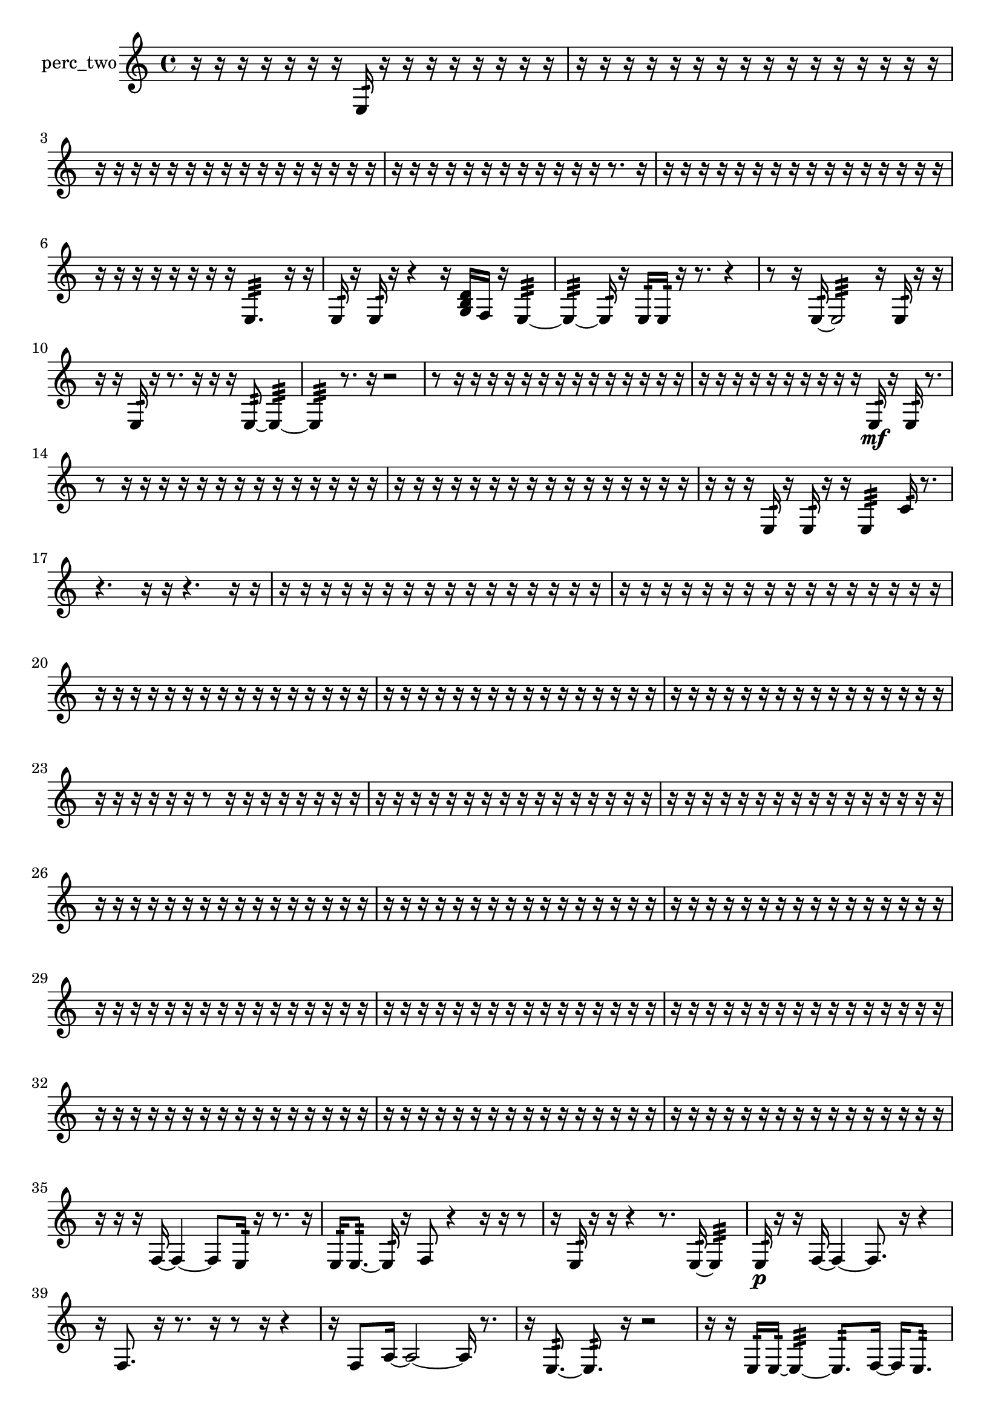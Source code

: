 % [notes] external for Pure Data
% development-version July 14, 2014 
% by Jaime E. Oliver La Rosa
% la.rosa@nyu.edu
% @ the Waverly Labs in NYU MUSIC FAS
% Open this file with Lilypond
% more information is available at lilypond.org
% Released under the GNU General Public License.

% HEADERS

glissandoSkipOn = {
  \override NoteColumn.glissando-skip = ##t
  \hide NoteHead
  \hide Accidental
  \hide Tie
  \override NoteHead.no-ledgers = ##t
}

glissandoSkipOff = {
  \revert NoteColumn.glissando-skip
  \undo \hide NoteHead
  \undo \hide Tie
  \undo \hide Accidental
  \revert NoteHead.no-ledgers
}
perc_two_part = {

  \time 4/4

  \clef treble 
  % ________________________________________bar 1 :
  r16  r16  r16  r16 
  r16  r16  r16  e16:32 
  r16  r16  r16  r16 
  r16  r16  r16  r16  |
  % ________________________________________bar 2 :
  r16  r16  r16  r16 
  r16  r16  r16  r16 
  r16  r16  r16  r16 
  r16  r16  r16  r16  |
  % ________________________________________bar 3 :
  r16  r16  r16  r16 
  r16  r16  r16  r16 
  r16  r16  r16  r16 
  r16  r16  r16  r16  |
  % ________________________________________bar 4 :
  r16  r16  r16  r16 
  r16  r16  r16  r16 
  r16  r16  r16  r16 
  r8.  r16  |
  % ________________________________________bar 5 :
  r16  r16  r16  r16 
  r16  r16  r16  r16 
  r16  r16  r16  r16 
  r16  r16  r16  r16  |
  % ________________________________________bar 6 :
  r16  r16  r16  r16 
  r16  r16  r16  r16 
  e4.:32 
  r16  r16  |
  % ________________________________________bar 7 :
  e16:32  r16  e16:32  r16 
  r4 
  r16  <g b d' >16  f16  r16 
  e4:32~  |
  % ________________________________________bar 8 :
  e4:32~ 
  e16:32  r16  e16:32  e16:32 
  r16  r8. 
  r4  |
  % ________________________________________bar 9 :
  r8  r16  e16:32~ 
  e2:32~ 
  r16  e16:32  r16  r16  |
  % ________________________________________bar 10 :
  r16  r16  e16:32  r16 
  r8.  r16 
  r16  r16  e8:32~ 
  e4:32~  |
  % ________________________________________bar 11 :
  e4:32 
  r8.  r16 
  r2  |
  % ________________________________________bar 12 :
  r8  r16  r16 
  r16  r16  r16  r16 
  r16  r16  r16  r16 
  r16  r16  r16  r16  |
  % ________________________________________bar 13 :
  r16  r16  r16  r16 
  r16  r16  r16  r16 
  r16  r16  e16:32\mf  r16 
  e16:32  r8.  |
  % ________________________________________bar 14 :
  r8  r16  r16 
  r16  r16  r16  r16 
  r16  r16  r16  r16 
  r16  r16  r16  r16  |
  % ________________________________________bar 15 :
  r16  r16  r16  r16 
  r16  r16  r16  r16 
  r16  r16  r16  r16 
  r16  r16  r16  r16  |
  % ________________________________________bar 16 :
  r16  r16  r16  e16:32 
  r16  e16:32  r16  r16 
  e4:32 
  c'16:32  r8.  |
  % ________________________________________bar 17 :
  r4. 
  r16  r16 
  r4. 
  r16  r16  |
  % ________________________________________bar 18 :
  r16  r16  r16  r16 
  r16  r16  r16  r16 
  r16  r16  r16  r16 
  r16  r16  r16  r16  |
  % ________________________________________bar 19 :
  r16  r16  r16  r16 
  r16  r16  r16  r16 
  r16  r16  r16  r16 
  r16  r16  r16  r16  |
  % ________________________________________bar 20 :
  r16  r16  r16  r16 
  r16  r16  r16  r16 
  r16  r16  r16  r16 
  r16  r16  r16  r16  |
  % ________________________________________bar 21 :
  r16  r16  r16  r16 
  r16  r16  r16  r16 
  r16  r16  r16  r16 
  r16  r16  r16  r16  |
  % ________________________________________bar 22 :
  r16  r16  r16  r16 
  r16  r16  r16  r16 
  r16  r16  r16  r16 
  r16  r16  r16  r16  |
  % ________________________________________bar 23 :
  r16  r16  r16  r16 
  r16  r16  r8 
  r16  r16  r16  r16 
  r16  r16  r16  r16  |
  % ________________________________________bar 24 :
  r16  r16  r16  r16 
  r16  r16  r16  r16 
  r16  r16  r16  r16 
  r16  r16  r16  r16  |
  % ________________________________________bar 25 :
  r16  r16  r16  r16 
  r16  r16  r16  r16 
  r16  r16  r16  r16 
  r16  r16  r16  r16  |
  % ________________________________________bar 26 :
  r16  r16  r16  r16 
  r16  r16  r16  r16 
  r16  r16  r16  r16 
  r16  r16  r16  r16  |
  % ________________________________________bar 27 :
  r16  r16  r16  r16 
  r16  r16  r16  r16 
  r16  r16  r16  r16 
  r16  r16  r16  r16  |
  % ________________________________________bar 28 :
  r16  r16  r16  r16 
  r16  r16  r16  r16 
  r16  r16  r16  r16 
  r16  r16  r16  r16  |
  % ________________________________________bar 29 :
  r16  r16  r16  r16 
  r16  r16  r16  r16 
  r16  r16  r16  r16 
  r16  r16  r16  r16  |
  % ________________________________________bar 30 :
  r16  r16  r16  r16 
  r16  r16  r16  r16 
  r16  r16  r16  r16 
  r16  r16  r16  r16  |
  % ________________________________________bar 31 :
  r16  r16  r16  r16 
  r16  r16  r16  r16 
  r16  r16  r16  r16 
  r16  r16  r16  r16  |
  % ________________________________________bar 32 :
  r16  r16  r16  r16 
  r16  r16  r16  r16 
  r16  r16  r16  r16 
  r16  r16  r16  r16  |
  % ________________________________________bar 33 :
  r16  r16  r16  r16 
  r16  r16  r16  r16 
  r16  r16  r16  r16 
  r16  r16  r16  r16  |
  % ________________________________________bar 34 :
  r16  r16  r16  r16 
  r16  r16  r16  r16 
  r16  r16  r16  r16 
  r16  r16  r16  r16  |
  % ________________________________________bar 35 :
  r16  r16  r16  f16~ 
  f4~ 
  f8  e16:32  r16 
  r8.  r16  |
  % ________________________________________bar 36 :
  e16:32  e8.:32~ 
  e16:32  r16  f8 
  r4 
  r16  r16  r8  |
  % ________________________________________bar 37 :
  r16  e16:32  r16  r16 
  r4 
  r8.  e16:32~ 
  e4:32  |
  % ________________________________________bar 38 :
  e16:32\p  r16  r16  f16~ 
  f4~ 
  f8.  r16 
  r4  |
  % ________________________________________bar 39 :
  r16  f8. 
  r16  r8. 
  r16  r8  r16 
  r4  |
  % ________________________________________bar 40 :
  r16  f8  a16~ 
  a2~ 
  a16  r8.  |
  % ________________________________________bar 41 :
  r16  e8.:32~ 
  e8.:32  r16 
  r2  |
  % ________________________________________bar 42 :
  r16  r16  e16:32  e16:32~ 
  e4:32~ 
  e8.:32  f16~ 
  f16  e8.:32  |
  % ________________________________________bar 43 :
  r4 
  r16  e16:32  r8 
  r4 
  r16  r8.  |
  % ________________________________________bar 44 :
  r8.  f16~ 
  f8  e8:32~ 
  e8.:32  r16 
  r4  |
  % ________________________________________bar 45 :
  r16  r16  r16  f16 
  r2 
  r16  f16  r16  r16  |
  % ________________________________________bar 46 :
  r16  r8. 
  r4 
  r16  r8. 
  r16  e8.:32~  |
  % ________________________________________bar 47 :
  e4:32~ 
  e16:32  <g b >16  e'16:32  f16~ 
  f8.  r16 
  e'16:32  r8.  |
  % ________________________________________bar 48 :
  r4 
  r16  f8.~ 
  f4~ 
  f8  r16  f16  |
  % ________________________________________bar 49 :
  e2:32 
  e16:32  r8. 
  r4  |
  % ________________________________________bar 50 :
  r16  e8.:32~ 
  e4:32 
  e2:32  |
  % ________________________________________bar 51 :
  f16  r16  r16  e16:32 
  f4. 
  r8 
  r8.  r16  |
  % ________________________________________bar 52 :
  r16  r8. 
  e16:32  r16  r16  f'16:32 
  e16:32  r16  e8:32~\mf 
  e4:32~  |
  % ________________________________________bar 53 :
  e8.:32  <g b >16 
  f4. 
  f16  e16:32 
  r4  |
  % ________________________________________bar 54 :
  r16  r16  f16  r16 
  r2 
  r16  r8.  |
  % ________________________________________bar 55 :
  r4 
  r16  r8  r16 
  r4 
  r8.  r16  |
  % ________________________________________bar 56 :
  f16  r8. 
  r4 
  r16  r8  r16 
  r4  |
  % ________________________________________bar 57 :
  r4 
  r16  r8. 
  r4 
  r16  f16  r16  r16  |
  % ________________________________________bar 58 :
  r16  r8. 
  r16  <g b d' >8.~ 
  <g b d' >8.  r16 
  e16:32  r16  e8:32~  |
  % ________________________________________bar 59 :
  e8:32  <g b d' f' >16  f16~ 
  f8  e8:32 
  f2~  |
  % ________________________________________bar 60 :
  f16  r8. 
  r16  f16  r16  r16 
  r4. 
  r16  r16  |
  % ________________________________________bar 61 :
  r16  r16  f16  r16 
  r4 
  r16  r16  f16  <g b d' f' >16 
  r16  e16:32  r16  r16  |
  % ________________________________________bar 62 :
  r16  e8.:32~ 
  e4:32 
  f2~  |
  % ________________________________________bar 63 :
  f8  <g b d' f' >8~ 
  <g b d' f' >4~ 
  <g b d' f' >16  r8. 
  r16  r16  r16  f16  |
  % ________________________________________bar 64 :
  r16  <g b d' f' >16  r8 
  r8.  e16:32~ 
  e4:32~ 
  e8.:32  r16  |
  % ________________________________________bar 65 :
  e16:32  r16  f8~ 
  f16  e16:32  e16:32  <g b >16~ 
  <g b >4~ 
  <g b >8.  f16  |
  % ________________________________________bar 66 :
  f2 
  r16  f16  r16  r16 
  r4  |
  % ________________________________________bar 67 :
  r4 
  e4.:32 
  r16  e16:32 
  r4  |
  % ________________________________________bar 68 :
  r4 
  f4. 
  r16  r16 
  r4  |
  % ________________________________________bar 69 :
  r4 
  e'16:32  r16  g'8:32~ 
  g'2:32~  |
  % ________________________________________bar 70 :
  r4. 
  r16  r16 
  r4 
  r8  r8  |
  % ________________________________________bar 71 :
  r16  r16  r8 
  r4 
  r16  g16:32  f8~ 
  f8.  r16  |
  % ________________________________________bar 72 :
  r4. 
  r16  r16 
  r8  r16  e16:32 
  e'8.:32  r16  |
  % ________________________________________bar 73 :
  e16:32  r8. 
  e2:32 
  r16  r8.  |
  % ________________________________________bar 74 :
  r4. 
  <g b d' >16  r16 
  e4:32~ 
  e16:32  r16  r16  r16  |
  % ________________________________________bar 75 :
  r16  r16  r16  r16 
  r16  r16  r16  r16 
  r16  r16  r16  r16 
  r16  r16  r16  r16  |
  % ________________________________________bar 76 :
  r16  r16  r16  r16 
  r16  r16  r16  r16 
  r16  r8. 
  r4  |
  % ________________________________________bar 77 :
  r16  r8  e16:32 
  <g b d' f' >16\f  r16  r16  r16 
  r16  r16  r16  r16 
  r16  r16  r16  r16  |
  % ________________________________________bar 78 :
  r16  r16  r16  r16 
  r16  r16  r16  r16 
  r16  r8. 
  r16  r16  f16:32  r16  |
  % ________________________________________bar 79 :
  r16  r16  r16  r16 
  r16  r16  r16  r16 
  r16  r16  r16  r16 
  r4  |
  % ________________________________________bar 80 :
  r8  r8 
  r4 
  r16  r16  r16  r16 
  r16  r16  r16  r16  |
  % ________________________________________bar 81 :
  r16  r16  r16  r16 
  r16  r16  r16  r16 
  r16  r16  r16  r16 
  r16  r16  r16  r16  |
  % ________________________________________bar 82 :
  r16  r16  r16  r16 
  r16  r16  r16  r16 
  r16  r16  r16  r16 
  r16  r16  r16  r16  |
  % ________________________________________bar 83 :
  r16  r16  r16  r16 
  r16  r16  r16  r16 
  r16  r16  r16  r16 
  r16  r16  r16  r16  |
  % ________________________________________bar 84 :
  r16  r16  r16  r16 
  r16  r16  r16  r16 
  r16  r16  r16  r16 
  r16  r16  r16  r16  |
  % ________________________________________bar 85 :
  r2 
  c'16:32  r16  r8 
  r4  |
  % ________________________________________bar 86 :
  e16:32  r16  r8 
  r4 
  r8.  g16:32 
  r16  e16:32  r16  r16  |
  % ________________________________________bar 87 :
  r4 
  r16  r8  e16:32 
  e2:32  |
  % ________________________________________bar 88 :
  r16  f8.:32 
  e16:32  r8. 
  r4 
  r8.  e16:32~  |
  % ________________________________________bar 89 :
  e8.:32  r16 
  r16  r16  r16  r16 
  r16  e16:32  r16  e16:32~\mf 
  e4:32~  |
  % ________________________________________bar 90 :
  e8.:32  r16 
  r4 
  r16  e16:32  e16:32  r16 
  r16  e8.:32~  |
  % ________________________________________bar 91 :
  e8.:32  e16:32~ 
  e4:32~ 
  e8.:32  r16 
  r16  r8.  |
  % ________________________________________bar 92 :
  r4 
  d'16:32  r16  r16  r16 
  r16  r16  r16  r16 
  r16  r16  r16  r16  |
  % ________________________________________bar 93 :
  r16  r16  r16  r16 
  r16  r16  r16  r16 
  r16  r16  r16  r16 
  r16  r16  r16  r16  |
  % ________________________________________bar 94 :
  r16  r16  r16  r16 
  r16  r16  r16  r16 
  r16  r16  r16  r16 
  r16  r16  e8:32~  |
  % ________________________________________bar 95 :
  e16:32  r16  r16  r16 
  r16  r16  r16  r16 
  r4 
  r8  r16  r16  |
  % ________________________________________bar 96 :
  r16  r16  r16  r16 
  r16  r16 
}

\score {
  \new Staff \with { instrumentName = "perc_two" } {
    \new Voice {
      \perc_two_part
    }
  }
  \layout {
    \mergeDifferentlyHeadedOn
    \mergeDifferentlyDottedOn
    \set harmonicDots = ##t
    \override Glissando.thickness = #4
    \set Staff.pedalSustainStyle = #'mixed
    \override TextSpanner.bound-padding = #1.0
    \override TextSpanner.bound-details.right.padding = #1.3
    \override TextSpanner.bound-details.right.stencil-align-dir-y = #CENTER
    \override TextSpanner.bound-details.left.stencil-align-dir-y = #CENTER
    \override TextSpanner.bound-details.right-broken.text = ##f
    \override TextSpanner.bound-details.left-broken.text = ##f
    \override Glissando.minimum-length = #4
    \override Glissando.springs-and-rods = #ly:spanner::set-spacing-rods
    \override Glissando.breakable = ##t
    \override Glissando.after-line-breaking = ##t
    \set baseMoment = #(ly:make-moment 1/8)
    \set beatStructure = 2,2,2,2
    #(set-default-paper-size "a4")
  }
  \midi { }
}

\version "2.19.49"
% notes Pd External version testing 
